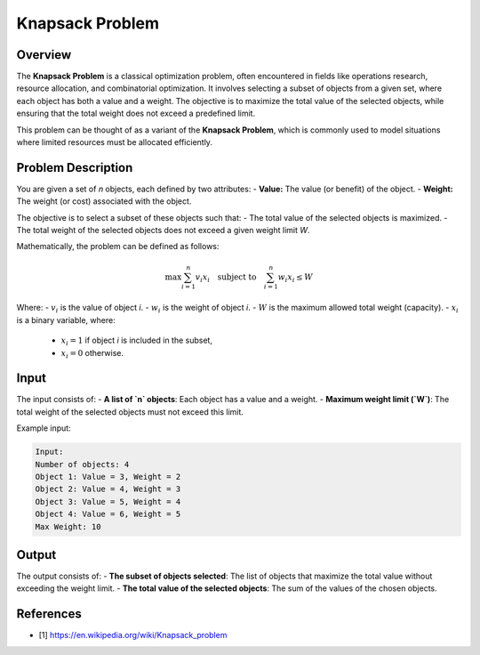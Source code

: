 Knapsack Problem
=================

Overview
--------
The **Knapsack Problem** is a classical optimization problem, often encountered in fields like operations research, resource allocation, and combinatorial optimization. It involves selecting a subset of objects from a given set, where each object has both a value and a weight. The objective is to maximize the total value of the selected objects, while ensuring that the total weight does not exceed a predefined limit.

This problem can be thought of as a variant of the **Knapsack Problem**, which is commonly used to model situations where limited resources must be allocated efficiently.

Problem Description
-------------------
You are given a set of `n` objects, each defined by two attributes:
- **Value:** The value (or benefit) of the object.
- **Weight:** The weight (or cost) associated with the object.

The objective is to select a subset of these objects such that:
- The total value of the selected objects is maximized.
- The total weight of the selected objects does not exceed a given weight limit `W`.

Mathematically, the problem can be defined as follows:

.. math::

   \max \sum_{i=1}^{n} v_i x_i \quad \text{subject to} \quad \sum_{i=1}^{n} w_i x_i \leq W

Where:
- :math:`v_i` is the value of object `i`.
- :math:`w_i` is the weight of object `i`.
- :math:`W` is the maximum allowed total weight (capacity).
- :math:`x_i` is a binary variable, where:
  - :math:`x_i = 1` if object `i` is included in the subset,
  - :math:`x_i = 0` otherwise.

Input
-----
The input consists of:
- **A list of `n` objects**: Each object has a value and a weight.
- **Maximum weight limit (`W`)**: The total weight of the selected objects must not exceed this limit.

Example input:

.. code-block:: text

   Input:
   Number of objects: 4
   Object 1: Value = 3, Weight = 2
   Object 2: Value = 4, Weight = 3
   Object 3: Value = 5, Weight = 4
   Object 4: Value = 6, Weight = 5
   Max Weight: 10

Output
------
The output consists of:
- **The subset of objects selected**: The list of objects that maximize the total value without exceeding the weight limit.
- **The total value of the selected objects**: The sum of the values of the chosen objects.



References
----------

- [1] https://en.wikipedia.org/wiki/Knapsack_problem

